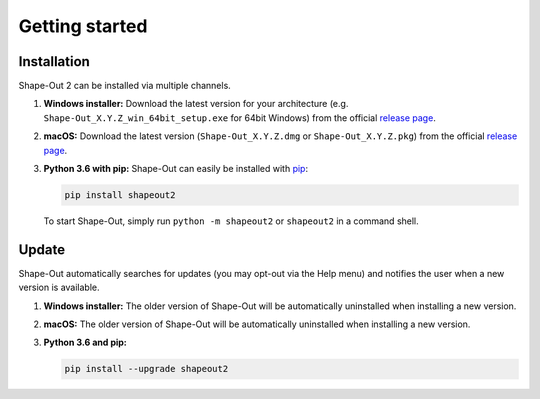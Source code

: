 ===============
Getting started
===============

Installation
============
Shape-Out 2 can be installed via multiple channels.

1. **Windows installer:** Download the latest version for your architecture
   (e.g. ``Shape-Out_X.Y.Z_win_64bit_setup.exe`` for 64bit Windows) from the
   official
   `release page <https://github.com/ZELLMECHANIK-DRESDEN/ShapeOut2/releases/latest>`__. 

2. **macOS:** Download the latest version
   (``Shape-Out_X.Y.Z.dmg`` or ``Shape-Out_X.Y.Z.pkg``) from the official
   `release page <https://github.com/ZELLMECHANIK-DRESDEN/ShapeOut2/releases/latest>`__. 

3. **Python 3.6 with pip:** Shape-Out can easily be installed with
   `pip <https://pip.pypa.io/en/stable/quickstart/>`__:

   .. code:: bash

       pip install shapeout2

   To start Shape-Out, simply run ``python -m shapeout2``
   or ``shapeout2`` in a command shell. 


Update
======
Shape-Out automatically searches for updates (you may opt-out via the
Help menu) and notifies the user when a new version is available.

1. **Windows installer:** The older version of Shape-Out will be
   automatically uninstalled when installing a new version.

2. **macOS:** The older version of Shape-Out will be
   automatically uninstalled when installing a new version.

3. **Python 3.6 and pip:**

   .. code:: bash

       pip install --upgrade shapeout2
